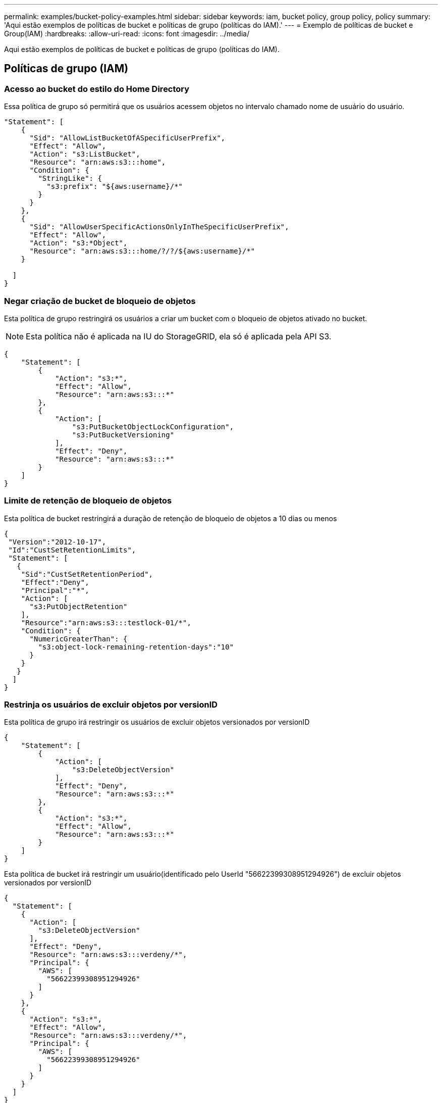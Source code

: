 ---
permalink: examples/bucket-policy-examples.html 
sidebar: sidebar 
keywords: iam, bucket policy, group policy, policy 
summary: 'Aqui estão exemplos de políticas de bucket e políticas de grupo (políticas do IAM).' 
---
= Exemplo de políticas de bucket e Group(IAM)
:hardbreaks:
:allow-uri-read: 
:icons: font
:imagesdir: ../media/


[role="lead"]
Aqui estão exemplos de políticas de bucket e políticas de grupo (políticas do IAM).



== Políticas de grupo (IAM)



=== Acesso ao bucket do estilo do Home Directory

Essa política de grupo só permitirá que os usuários acessem objetos no intervalo chamado nome de usuário do usuário.

[source, json]
----
"Statement": [
    {
      "Sid": "AllowListBucketOfASpecificUserPrefix",
      "Effect": "Allow",
      "Action": "s3:ListBucket",
      "Resource": "arn:aws:s3:::home",
      "Condition": {
        "StringLike": {
          "s3:prefix": "${aws:username}/*"
        }
      }
    },
    {
      "Sid": "AllowUserSpecificActionsOnlyInTheSpecificUserPrefix",
      "Effect": "Allow",
      "Action": "s3:*Object",
      "Resource": "arn:aws:s3:::home/?/?/${aws:username}/*"
    }

  ]
}
----


=== Negar criação de bucket de bloqueio de objetos

Esta política de grupo restringirá os usuários a criar um bucket com o bloqueio de objetos ativado no bucket.

[NOTE]
====
Esta política não é aplicada na IU do StorageGRID, ela só é aplicada pela API S3.

====
[source, json]
----
{
    "Statement": [
        {
            "Action": "s3:*",
            "Effect": "Allow",
            "Resource": "arn:aws:s3:::*"
        },
        {
            "Action": [
                "s3:PutBucketObjectLockConfiguration",
                "s3:PutBucketVersioning"
            ],
            "Effect": "Deny",
            "Resource": "arn:aws:s3:::*"
        }
    ]
}
----


=== Limite de retenção de bloqueio de objetos

Esta política de bucket restringirá a duração de retenção de bloqueio de objetos a 10 dias ou menos

[source, json]
----
{
 "Version":"2012-10-17",
 "Id":"CustSetRetentionLimits",
 "Statement": [
   {
    "Sid":"CustSetRetentionPeriod",
    "Effect":"Deny",
    "Principal":"*",
    "Action": [
      "s3:PutObjectRetention"
    ],
    "Resource":"arn:aws:s3:::testlock-01/*",
    "Condition": {
      "NumericGreaterThan": {
        "s3:object-lock-remaining-retention-days":"10"
      }
    }
   }
  ]
}
----


=== Restrinja os usuários de excluir objetos por versionID

Esta política de grupo irá restringir os usuários de excluir objetos versionados por versionID

[source, json]
----
{
    "Statement": [
        {
            "Action": [
                "s3:DeleteObjectVersion"
            ],
            "Effect": "Deny",
            "Resource": "arn:aws:s3:::*"
        },
        {
            "Action": "s3:*",
            "Effect": "Allow",
            "Resource": "arn:aws:s3:::*"
        }
    ]
}
----
Esta política de bucket irá restringir um usuário(identificado pelo UserId "56622399308951294926") de excluir objetos versionados por versionID

[source, json]
----
{
  "Statement": [
    {
      "Action": [
        "s3:DeleteObjectVersion"
      ],
      "Effect": "Deny",
      "Resource": "arn:aws:s3:::verdeny/*",
      "Principal": {
        "AWS": [
          "56622399308951294926"
        ]
      }
    },
    {
      "Action": "s3:*",
      "Effect": "Allow",
      "Resource": "arn:aws:s3:::verdeny/*",
      "Principal": {
        "AWS": [
          "56622399308951294926"
        ]
      }
    }
  ]
}
----


=== Restrinja o bucket a um único usuário com acesso somente leitura

Essa política permite que um único usuário tenha acesso somente leitura a um bucket e explicitamente o acesso da denys a todos os outros usuários. Agrupar as declarações deny no topo da política é uma boa prática para uma avaliação mais rápida.

[source, json]
----
{
    "Statement": [
        {
            "Sid": "Deny non user1",
            "Effect": "Deny",
            "NotPrincipal": {
                "AWS": "urn:sgws:identity::34921514133002833665:user/user1"
            },
            "Action": [
                "s3:*"
            ],
            "Resource": [
                "urn:sgws:s3:::bucket1",
                "urn:sgws:s3:::bucket1/*"
            ]
        },
        {
            "Sid": "Allow user1 read access to bucket bucket1",
            "Effect": "Allow",
            "Principal": {
                "AWS": "urn:sgws:identity::34921514133002833665:user/user1"
            },
            "Action": [
                "s3:GetObject",
                "s3:ListBucket"
            ],
            "Resource": [
                "urn:sgws:s3:::bucket1",
                "urn:sgws:s3:::bucket1/*"
            ]
        }
    ]
}
----


=== Restrinja um grupo a um subdiretório único (prefixo) com acesso somente leitura

Essa diretiva permite que os membros do grupo tenham acesso somente leitura a um subdiretório (prefixo) dentro de um intervalo. O nome do intervalo é "estudo" e o subdiretório é "study01".

[source, json]
----
{
    "Statement": [
        {
            "Sid": "AllowUserToSeeBucketListInTheConsole",
            "Action": [
                "s3:ListAllMyBuckets"
            ],
            "Effect": "Allow",
            "Resource": [
                "arn:aws:s3:::*"
            ]
        },
        {
            "Sid": "AllowRootAndstudyListingOfBucket",
            "Action": [
                "s3:ListBucket"
            ],
            "Effect": "Allow",
            "Resource": [
                "arn:aws:s3::: study"
            ],
            "Condition": {
                "StringEquals": {
                    "s3:prefix": [
                        "",
                        "study01/"
                    ],
                    "s3:delimiter": [
                        "/"
                    ]
                }
            }
        },
        {
            "Sid": "AllowListingOfstudy01",
            "Action": [
                "s3:ListBucket"
            ],
            "Effect": "Allow",
            "Resource": [
                "arn:aws:s3:::study"
            ],
            "Condition": {
                "StringLike": {
                    "s3:prefix": [
                        "study01/*"
                    ]
                }
            }
        },
        {
            "Sid": "AllowAllS3ActionsInstudy01Folder",
            "Effect": "Allow",
            "Action": [
                "s3:Getobject"
            ],
            "Resource": [
                "arn:aws:s3:::study/study01/*"
            ]
        }
    ]
}
----